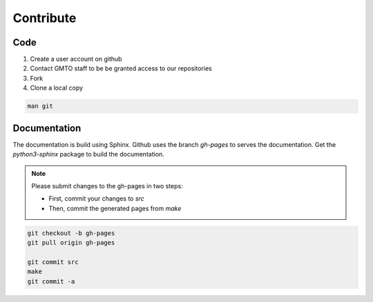 .. _Contribute:

Contribute
==========

Code
----
        
1. Create a user account on github
2. Contact GMTO staff to be be granted access to our repositories
3. Fork
4. Clone a local copy

.. code-block:: bash

   man git 


Documentation
-------------

The documentation is build using Sphinx.
Github uses the branch `gh-pages` to serves the documentation.
Get the `python3-sphinx` package to build the documentation.

.. note::
   Please submit changes to the gh-pages in two steps:

   * First, commit your changes to `src`
   * Then, commit the generated pages from `make`


.. code-block:: bash

   git checkout -b gh-pages
   git pull origin gh-pages

   git commit src
   make
   git commit -a

 

